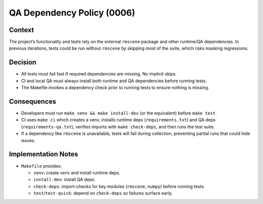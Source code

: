 QA Dependency Policy (0006)
===========================

Context
-------

The project’s functionality and tests rely on the external ``rmscene`` package and
other runtime/QA dependencies. In previous iterations, tests could be run without
``rmscene`` by skipping most of the suite, which risks masking regressions.

Decision
--------

- All tests must fail fast if required dependencies are missing. No implicit skips.
- CI and local QA must always install both runtime and QA dependencies before running tests.
- The Makefile invokes a dependency check prior to running tests to ensure nothing is missing.

Consequences
------------

- Developers must run ``make venv && make install-dev`` (or the equivalent) before ``make test``.
- CI uses ``make ci`` which creates a venv, installs runtime deps (``requirements.txt``) and QA deps
  (``requirements-qa.txt``), verifies imports with ``make check-deps``, and then runs the test suite.
- If a dependency like ``rmscene`` is unavailable, tests will fail during collection, preventing
  partial runs that could hide issues.

Implementation Notes
--------------------

- ``Makefile`` provides:

  - ``venv``: create venv and install runtime deps.
  - ``install-dev``: install QA deps.
  - ``check-deps``: import-checks for key modules (``rmscene``, ``numpy``) before running tests.
  - ``test``/``test-quick``: depend on ``check-deps`` so failures surface early.
